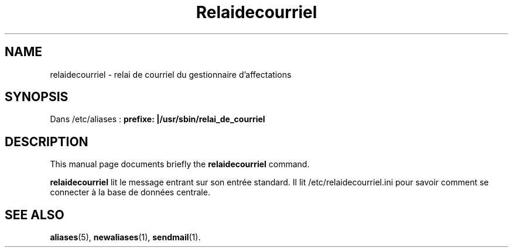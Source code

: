 .\"                                      Hey, EMACS: -*- nroff -*-
.\" (C) Copyright 2016 Sébastien Ducoulombier <seb@ldd.fr>,
.\"
.TH Relaidecourriel 1 "April 22 2016"
.\" Please adjust this date whenever revising the manpage.
.\"
.\" Some roff macros, for reference:
.\" .nh        disable hyphenation
.\" .hy        enable hyphenation
.\" .ad l      left justify
.\" .ad b      justify to both left and right margins
.\" .nf        disable filling
.\" .fi        enable filling
.\" .br        insert line break
.\" .sp <n>    insert n+1 empty lines
.\" for manpage-specific macros, see man(7)
.SH NAME
relaidecourriel \- relai de courriel du gestionnaire d'affectations
.SH SYNOPSIS
Dans /etc/aliases :
.B prefixe: |/usr/sbin/relai_de_courriel
.SH DESCRIPTION
This manual page documents briefly the
.B relaidecourriel
command.
.PP
.\" TeX users may be more comfortable with the \fB<whatever>\fP and
.\" \fI<whatever>\fP escape sequences to invode bold face and italics,
.\" respectively.
\fBrelaidecourriel\fP lit le message entrant sur son entrée standard. Il lit /etc/relaidecourriel.ini pour savoir comment se connecter à la base de données centrale.
.SH SEE ALSO
.BR aliases (5),
.BR newaliases (1),
.BR sendmail (1).
